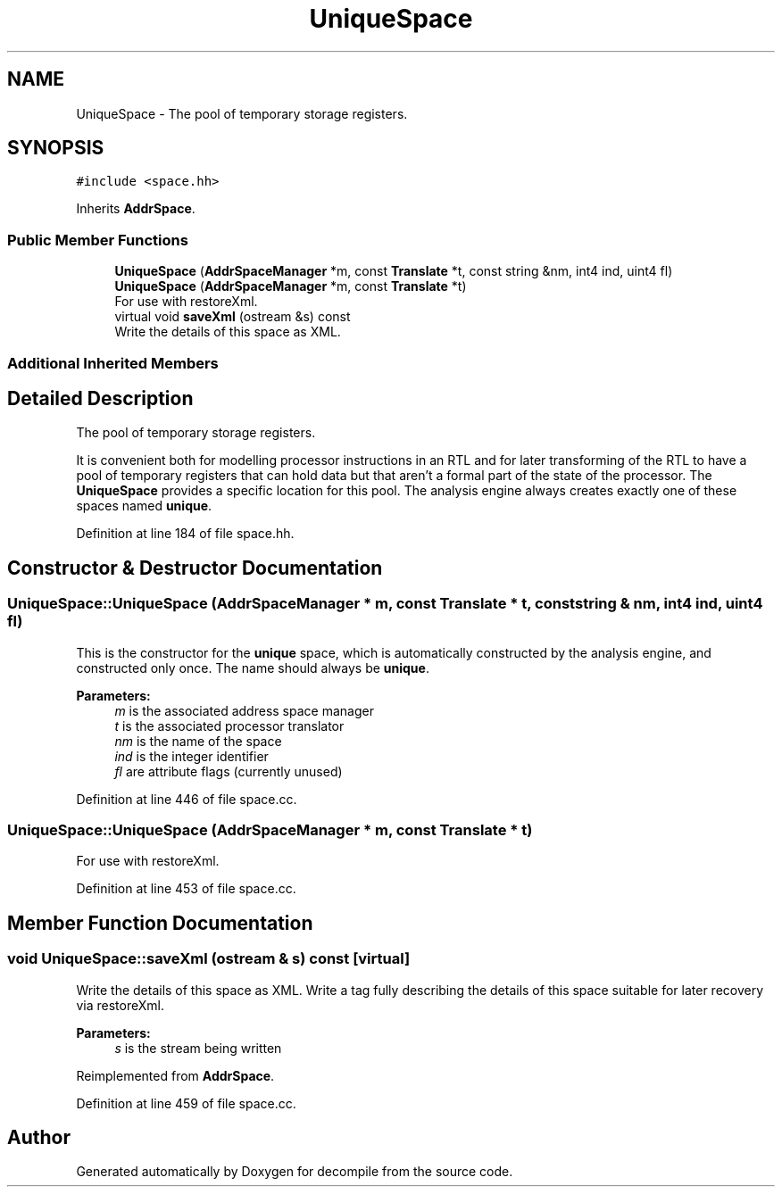 .TH "UniqueSpace" 3 "Sun Apr 14 2019" "decompile" \" -*- nroff -*-
.ad l
.nh
.SH NAME
UniqueSpace \- The pool of temporary storage registers\&.  

.SH SYNOPSIS
.br
.PP
.PP
\fC#include <space\&.hh>\fP
.PP
Inherits \fBAddrSpace\fP\&.
.SS "Public Member Functions"

.in +1c
.ti -1c
.RI "\fBUniqueSpace\fP (\fBAddrSpaceManager\fP *m, const \fBTranslate\fP *t, const string &nm, int4 ind, uint4 fl)"
.br
.ti -1c
.RI "\fBUniqueSpace\fP (\fBAddrSpaceManager\fP *m, const \fBTranslate\fP *t)"
.br
.RI "For use with restoreXml\&. "
.ti -1c
.RI "virtual void \fBsaveXml\fP (ostream &s) const"
.br
.RI "Write the details of this space as XML\&. "
.in -1c
.SS "Additional Inherited Members"
.SH "Detailed Description"
.PP 
The pool of temporary storage registers\&. 

It is convenient both for modelling processor instructions in an RTL and for later transforming of the RTL to have a pool of temporary registers that can hold data but that aren't a formal part of the state of the processor\&. The \fBUniqueSpace\fP provides a specific location for this pool\&. The analysis engine always creates exactly one of these spaces named \fBunique\fP\&. 
.PP
Definition at line 184 of file space\&.hh\&.
.SH "Constructor & Destructor Documentation"
.PP 
.SS "UniqueSpace::UniqueSpace (\fBAddrSpaceManager\fP * m, const \fBTranslate\fP * t, const string & nm, int4 ind, uint4 fl)"
This is the constructor for the \fBunique\fP space, which is automatically constructed by the analysis engine, and constructed only once\&. The name should always be \fBunique\fP\&. 
.PP
\fBParameters:\fP
.RS 4
\fIm\fP is the associated address space manager 
.br
\fIt\fP is the associated processor translator 
.br
\fInm\fP is the name of the space 
.br
\fIind\fP is the integer identifier 
.br
\fIfl\fP are attribute flags (currently unused) 
.RE
.PP

.PP
Definition at line 446 of file space\&.cc\&.
.SS "UniqueSpace::UniqueSpace (\fBAddrSpaceManager\fP * m, const \fBTranslate\fP * t)"

.PP
For use with restoreXml\&. 
.PP
Definition at line 453 of file space\&.cc\&.
.SH "Member Function Documentation"
.PP 
.SS "void UniqueSpace::saveXml (ostream & s) const\fC [virtual]\fP"

.PP
Write the details of this space as XML\&. Write a tag fully describing the details of this space suitable for later recovery via restoreXml\&. 
.PP
\fBParameters:\fP
.RS 4
\fIs\fP is the stream being written 
.RE
.PP

.PP
Reimplemented from \fBAddrSpace\fP\&.
.PP
Definition at line 459 of file space\&.cc\&.

.SH "Author"
.PP 
Generated automatically by Doxygen for decompile from the source code\&.
